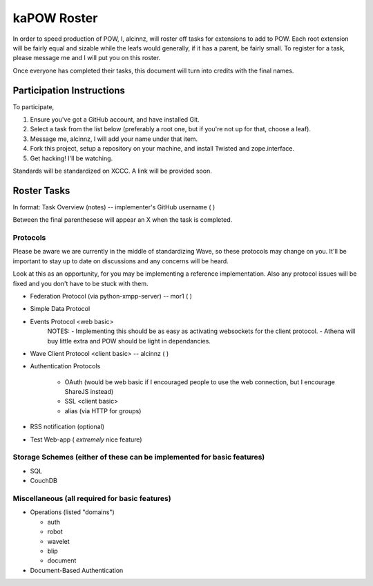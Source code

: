 kaPOW Roster
++++++++++++

In order to speed production of POW, I, alcinnz, will roster off tasks for extensions to add to POW. Each root extension will be fairly equal and sizable while the leafs would generally, if it has a parent, be fairly small. To register for a task, please message me and I will put you on this roster.

Once everyone has completed their tasks, this document will turn into credits with the final names.

Participation Instructions
==========================

To participate,

#. Ensure you've got a GitHub account, and have installed Git.

#. Select a task from the list below (preferably a root one, but if you're not up for that, choose a leaf).

#. Message me, alcinnz, I will add your name under that item.

#. Fork this project, setup a repository on your machine, and install Twisted and zope.interface.

#. Get hacking! I'll be watching.

Standards will be standardized on XCCC. A link will be provided soon.

Roster Tasks
============
In format:
Task Overview (notes) -- implementer's GitHub username ( )

Between the final parenthesese will appear an X when the task is completed.

Protocols
---------

Please be aware we are currently in the middle of standardizing Wave, so these protocols may change on you. It'll be important to stay up to date on discussions and any concerns will be heard.

Look at this as an opportunity, for you may be implementing a reference implementation. Also any protocol issues will be fixed and you don't have to be stuck with them.

- Federation Protocol (via python-xmpp-server) -- mor1 ( )

- Simple Data Protocol

- Events Protocol  <web basic>
   NOTES:
   - Implementing this should be as easy as activating websockets for the client protocol.
   - Athena will buy little extra and POW should be light in dependancies.

- Wave Client Protocol <client basic> -- alcinnz ( )

- Authentication Protocols

   - OAuth (would be web basic if I encouraged people to use the web connection, but I encourage ShareJS instead)

   - SSL <client basic>

   - alias (via HTTP for groups)

- RSS notification (optional)

- Test Web-app ( *extremely* nice feature)

Storage Schemes (either of these can be implemented for basic features)
---------------

- SQL

- CouchDB

Miscellaneous (all required for basic features)
-------------

- Operations (listed "domains")

  - auth

  - robot

  - wavelet

  - blip

  - document

- Document-Based Authentication